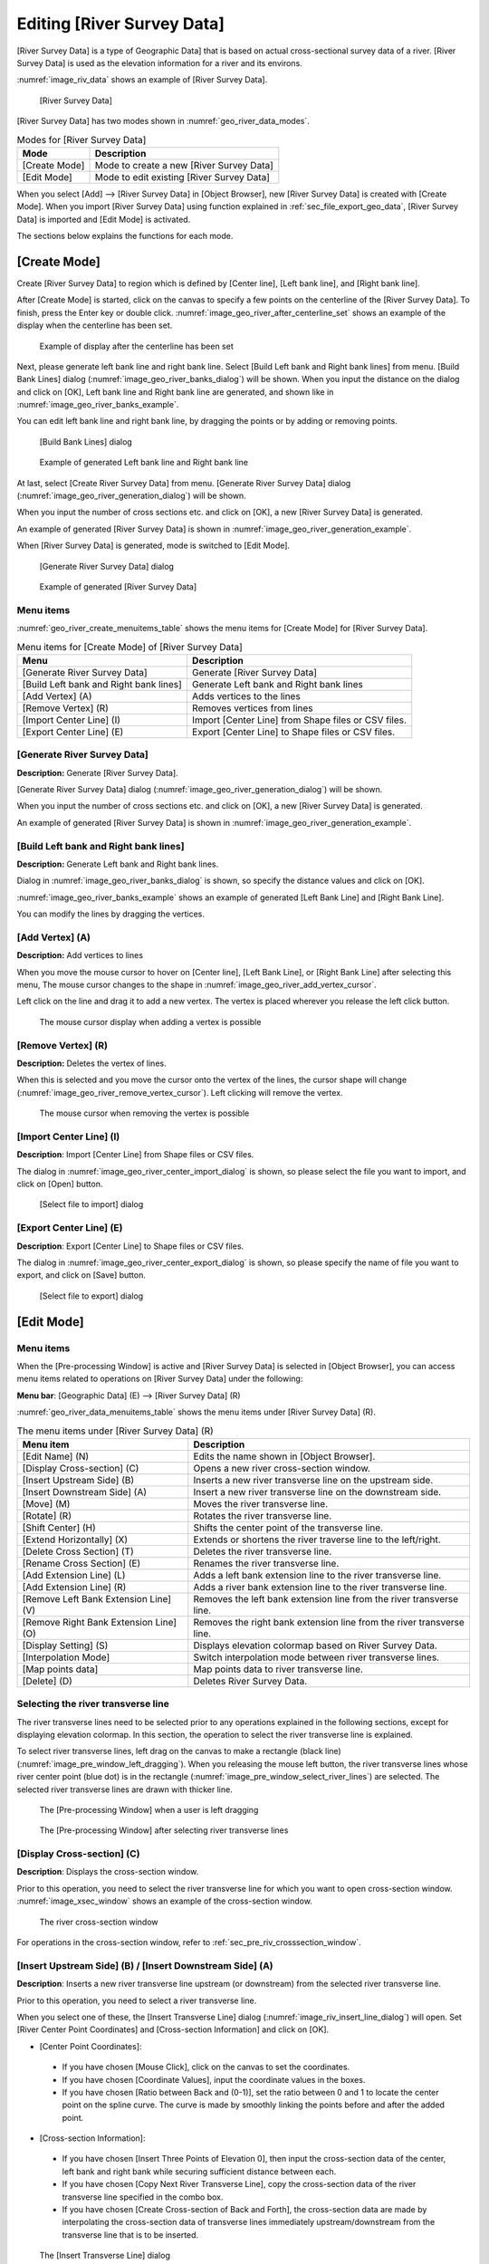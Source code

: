 .. _sec_riv_data:

Editing [River Survey Data]
##############################

[River Survey Data] is a type of Geographic Data] that is based on
actual cross-sectional survey data of a river. [River Survey Data]
is used as the elevation information for a river and its environs.

:numref:`image_riv_data` shows an example of [River Survey Data].

.. _image_riv_data:

.. figure:: images/riv_data.png
   :width: 220pt

   [River Survey Data]

[River Survey Data] has two modes shown in :numref:`geo_river_data_modes`.

.. _geo_river_data_modes:

.. list-table:: Modes for [River Survey Data]
   :header-rows: 1

   * - Mode
     - Description
   * - [Create Mode]
     - Mode to create a new [River Survey Data]
   * - [Edit Mode]
     - Mode to edit existing [River Survey Data]

When you select [Add] --> [River Survey Data] in [Object Browser],
new [River Survey Data] is created with [Create Mode].
When you import [River Survey Data] using function explained
in :ref:`sec_file_export_geo_data`, [River Survey Data] is imported
and [Edit Mode] is activated.

The sections below explains the functions for each mode.

[Create Mode]
===============

Create [River Survey Data] to region which is defined by
[Center line], [Left bank line], and [Right bank line].

After [Create Mode] is started, click on the canvas to specify a few
points on the centerline of the [River Survey Data].
To finish, press the Enter key or double click.
:numref:`image_geo_river_after_centerline_set` shows an example of
the display when the centerline has been set.

.. _image_geo_river_after_centerline_set:

.. figure:: images/geo_river_after_centerline_set.png
   :width: 360pt

   Example of display after the centerline has been set

Next, please generate left bank line and right bank line. Select
[Build Left bank and Right bank lines] from menu.
[Build Bank Lines] dialog (:numref:`image_geo_river_banks_dialog`) will
be shown. When you input the distance on the dialog and click on
[OK], Left bank line and Right bank line are generated, and shown
like in :numref:`image_geo_river_banks_example`.

You can edit left bank line and right bank line, by dragging the points
or by adding or removing points.

.. _image_geo_river_banks_dialog:

.. figure:: images/geo_river_banks_dialog.png
   :width: 200pt

   [Build Bank Lines] dialog

.. _image_geo_river_banks_example:

.. figure:: images/geo_river_banks_example.png
   :width: 340pt

   Example of generated Left bank line and Right bank line

At last, select [Create River Survey Data] from menu.
[Generate River Survey Data] dialog (:numref:`image_geo_river_generation_dialog`)
will be shown.

When you input the number of cross sections etc. 
and click on [OK], a new [River Survey Data] is generated.

An example of generated [River Survey Data] is shown in
:numref:`image_geo_river_generation_example`.

When [River Survey Data] is generated, mode is switched to [Edit Mode].

.. _image_geo_river_generation_dialog:

.. figure:: images/geo_river_generation_dialog.png
   :width: 240pt

   [Generate River Survey Data] dialog

.. _image_geo_river_generation_example:

.. figure:: images/geo_river_generation_example.png
   :width: 320pt

   Example of generated [River Survey Data]

Menu items
-------------

:numref:`geo_river_create_menuitems_table` shows the menu items for
[Create Mode] for [River Survey Data].

.. _geo_river_create_menuitems_table:

.. list-table:: Menu items for [Create Mode] of [River Survey Data]
   :header-rows: 1

   * - Menu
     - Description
   * - [Generate River Survey Data]
     - Generate [River Survey Data]
   * - [Build Left bank and Right bank lines]
     - Generate Left bank and Right bank lines
   * - [Add Vertex] (A)
     - Adds vertices to the lines
   * - [Remove Vertex] (R)
     - Removes vertices from lines
   * - [Import Center Line] (I)
     - Import [Center Line] from Shape files or CSV files.
   * - [Export Center Line] (E)
     - Export [Center Line] to Shape files or CSV files.

[Generate River Survey Data]
------------------------------

**Description:** Generate [River Survey Data].

[Generate River Survey Data] dialog (:numref:`image_geo_river_generation_dialog`)
will be shown.

When you input the number of cross sections etc. 
and click on [OK], a new [River Survey Data] is generated.

An example of generated [River Survey Data] is shown in
:numref:`image_geo_river_generation_example`.

[Build Left bank and Right bank lines]
-----------------------------------------

**Description:** Generate Left bank and Right bank lines.

Dialog in :numref:`image_geo_river_banks_dialog` is shown, so 
specify the distance values and click on [OK].

:numref:`image_geo_river_banks_example` shows an example of 
generated [Left Bank Line] and [Right Bank Line].

You can modify the lines by dragging the vertices.

[Add Vertex] (A)
------------------

**Description:** Add vertices to lines

When you move the mouse cursor to hover on [Center line],
[Left Bank Line], or [Right Bank Line] after selecting this menu,
The mouse cursor changes to the shape in 
:numref:`image_geo_river_add_vertex_cursor`.

Left click on the line and drag it to add a new vertex.
The vertex is placed wherever you release the left click button.

.. _image_geo_river_add_vertex_cursor:

.. figure:: images/geo_river_add_vertex_cursor.png
   :width: 20pt

   The mouse cursor display when adding a vertex is possible

[Remove Vertex] (R)
---------------------

**Description:** Deletes the vertex of lines.

When this is selected and you move the cursor onto the vertex of the
lines, the cursor shape will change
(:numref:`image_geo_river_remove_vertex_cursor`).
Left clicking will remove the vertex.

.. _image_geo_river_remove_vertex_cursor:

.. figure:: images/geo_river_remove_vertex_cursor.png
   :width: 20pt

   The mouse cursor when removing the vertex is possible

[Import Center Line] (I)
---------------------------

**Description**: Import [Center Line] from Shape files or CSV files.

The dialog in :numref:`image_geo_river_center_import_dialog` is shown,
so please select the file you want to import, and click on [Open] button.

.. _image_geo_river_center_import_dialog:

.. figure:: images/geo_river_center_import_dialog.png
   :width: 380pt

   [Select file to import] dialog

[Export Center Line] (E)
--------------------------

**Description**: Export [Center Line] to Shape files or CSV files.

The dialog in :numref:`image_geo_river_center_export_dialog` is shown,
so please specify the name of file you want to export, and click on [Save] button.

.. _image_geo_river_center_export_dialog:

.. figure:: images/geo_river_center_export_dialog.png
   :width: 380pt

   [Select file to export] dialog

[Edit Mode]
=============

Menu items
----------

When the [Pre-processing Window] is active and [River Survey Data] is
selected in [Object Browser], you can access menu items related to
operations on [River Survey Data] under the following:

**Menu bar**: [Geographic Data] (E) --> [River Survey Data] (R)

:numref:`geo_river_data_menuitems_table` shows the menu items under
[River Survey Data] (R).

.. _geo_river_data_menuitems_table:

.. list-table:: The menu items under [River Survey Data] (R)
   :header-rows: 1

   * - Menu item
     - Description
   * - [Edit Name] (N)
     - Edits the name shown in [Object Browser].
   * - [Display Cross-section] (C)
     - Opens a new river cross-section window.
   * - [Insert Upstream Side] (B)
     - Inserts a new river transverse line on the upstream side.
   * - [Insert Downstream Side] (A)
     - Insert a new river transverse line on the downstream side.
   * - [Move] (M)
     - Moves the river transverse line.
   * - [Rotate] (R)
     - Rotates the river transverse line.
   * - [Shift Center] (H)
     - Shifts the center point of the transverse line.
   * - [Extend Horizontally] (X)
     - Extends or shortens the river traverse line to the left/right.
   * - [Delete Cross Section] (T)
     - Deletes the river transverse line.
   * - [Rename Cross Section] (E)
     - Renames the river transverse line.
   * - [Add Extension Line] (L)
     - Adds a left bank extension line to the river transverse line.
   * - [Add Extension Line] (R)
     - Adds a river bank extension line to the river transverse line.
   * - [Remove Left Bank Extension Line] (V)
     - Removes the left bank extension line from the river transverse line.
   * - [Remove Right Bank Extension Line] (O)
     - Removes the right bank extension line from the river transverse line.
   * - [Display Setting] (S)
     - Displays elevation colormap based on River Survey Data.
   * - [Interpolation Mode]
     - Switch interpolation mode between river transverse lines.
   * - [Map points data]
     - Map points data to river transverse line.
   * - [Delete] (D)
     - Deletes River Survey Data.

Selecting the river transverse line
-----------------------------------

The river transverse lines need to be selected prior to any operations
explained in the following sections, except for displaying elevation
colormap. In this section, the operation to select the river transverse
line is explained.

To select river transverse lines, left drag on the canvas to make a
rectangle (black line) (:numref:`image_pre_window_left_dragging`).
When you releasing the mouse left
button, the river transverse lines whose river center point (blue dot)
is in the rectangle (:numref:`image_pre_window_select_river_lines`) are
selected. The selected river
transverse lines are drawn with thicker line.

.. _image_pre_window_left_dragging:

.. figure:: images/pre_window_left_dragging.png
   :width: 400pt

   The [Pre-processing Window] when a user is left dragging

.. _image_pre_window_select_river_lines:

.. figure:: images/pre_window_select_river_lines.png
   :width: 400pt

   The [Pre-processing Window] after selecting river transverse lines

[Display Cross-section] (C)
---------------------------

**Description**: Displays the cross-section window.

Prior to this operation, you need to select the river transverse line
for which you want to open cross-section window.
:numref:`image_xsec_window` shows an example of the cross-section window.

.. _image_xsec_window:

.. figure:: images/xsec_window.png
   :width: 320pt

   The river cross-section window

For operations in the cross-section window, refer to
:ref:`sec_pre_riv_crosssection_window`.

[Insert Upstream Side] (B) / [Insert Downstream Side] (A)
---------------------------------------------------------

**Description**: Inserts a new river transverse line upstream (or
downstream) from the selected river transverse line.

Prior to this operation, you need to select a river transverse line.

When you select one of these, the [Insert Transverse Line] dialog
(:numref:`image_riv_insert_line_dialog`) will open.
Set [River Center Point Coordinates] and
[Cross-section Information] and click on [OK].

-  [Center Point Coordinates]:

  -  If you have chosen [Mouse Click], click on the canvas to set the
     coordinates.
  -  If you have chosen [Coordinate Values], input the coordinate values
     in the boxes.
  -  If you have chosen [Ratio between Back and (0-1)], set the ratio
     between 0 and 1 to locate the center point on the spline curve. The
     curve is made by smoothly linking the points before and after the
     added point.

-  [Cross-section Information]:

  -  If you have chosen [Insert Three Points of Elevation 0], then input
     the cross-section data of the center, left bank and right bank while
     securing sufficient distance between each.
  -  If you have chosen [Copy Next River Transverse Line], copy the
     cross-section data of the river transverse line specified in the
     combo box.
  -  If you have chosen [Create Cross-section of Back and Forth], the
     cross-section data are made by interpolating the cross-section data
     of transverse lines immediately upstream/downstream from the
     transverse line that is to be inserted.

.. _image_riv_insert_line_dialog:

.. figure:: images/riv_insert_line_dialog.png
   :width: 300pt

   The [Insert Transverse Line] dialog

[Move] (M)
----------

**Description**: Moves the selected river transverse lines.
:numref:`image_exampleriv_move_line` shows an example.

You can do this operation against multiple transverse lines at a time.

.. _image_exampleriv_move_line:

.. figure:: images/exampleriv_move_line.png
   :width: 420pt

   Example of moving a river transverse line

When you select [Move], the [Move Transverse Line] dialog
(:numref:`image_riv_move_line_dialog`) will open.
Select either [Center Point Coordinates] or [Transfer Quantity]
and click on [OK].

.. _image_riv_move_line_dialog:

.. figure:: images/riv_move_line_dialog.png
   :width: 240pt

   The [Move Transverse Line] dialog

You can also move the river transverse lines with mouse operation. When
the mouse cursor is near the center point of the selected river
transverse line, the cursor changes to that in
:numref:`image_cursor_move_riv_line`. Now you can
move the selected river transverse lines by left dragging.

.. _image_cursor_move_riv_line:

.. figure:: images/cursor_move_riv_line.png
   :width: 20pt

   Mouse cursor you can move river transverse lines

[Rotate] (R)
------------

**Description**: Rotates the selected river transverse line.
:numref:`image_example_riv_rotate_line` shows an example.

You can do this operation against only one transverse line at a time.

.. _image_example_riv_rotate_line:

.. figure:: images/example_riv_rotate_line.png
   :width: 420pt

   Example of rotating a river transverse line

When you select [Rotate], the [Rotate Transverse Line]
(:numref:`image_riv_rotate_line_dialog`)
dialog will open. Set either [Relative Angle] or [Increment Angle] and
click on [OK]. (Positive direction: counterclockwise; unit: degree)

You can also rotate the river transverse lines with mouse operation.
When the mouse cursor is near to the left (or right) bank of the
selected river transverse line, the cursor changes to that in
:numref:`image_cursor_rotate_riv_line`.
Now you can rotate the selected river transverse lines by left dragging.

.. _image_riv_rotate_line_dialog:

.. figure:: images/riv_rotate_line_dialog.png
   :width: 220pt

   The [Rotate Transverse Line] dialog

.. _image_cursor_rotate_riv_line:

.. figure:: images/cursor_rotate_riv_line.png
   :width: 20pt

   Mouse cursor shape when you can rotate a river transverse line

[Shift Center] (H)
-------------------

**Description**: Shifts the selected center point of the river transverse
line to the left (or right) bank side. By this operation, the location
of the center point shifts but the cross-section data do not change.
:numref:`image_example_riv_shift_center` shows an example.

You can do this operation against multiple transverse lines at a time.

.. _image_example_riv_shift_center:

.. figure:: images/example_riv_shift_center.png
   :width: 420pt

   Example of operation to shift the center point

When you select [Shift Center], the [Shift River Center] dialog
(:numref:`image_shift_river_center_dialog`)
will open. Set [Transfer Quantity] and click on [OK].

You can also shift the center point of the river transverse line on
canvas with mouse operation. When the mouse cursor is near the center
point of the selected river transverse line while the Shift key is held
down, the cursor changes to that in
:numref:`image_cursor_shift_riv_center`. Now, you can shift the
selected center point of the river transverse line with left dragging.

.. _image_shift_river_center_dialog:

.. figure:: images/shift_river_center_dialog.png
   :width: 220pt

   The [Shift River Center] dialog

.. _image_cursor_shift_riv_center:

.. figure:: images/cursor_shift_riv_center.png
   :width: 20pt

   Mouse cursor shape when you can shift the center point of the river transverse line

[Extend Horizontally] (X)
-------------------------

**Description**: Extends/Shortens the river transverse lines.
:numref:`image_example_extend_riv_line` shows an example.

You can do this operation against multiple transverse lines at a time.

.. _image_example_extend_riv_line:

.. figure:: images/example_extend_riv_line.png
   :width: 420pt

   Example of extending the river transverse lines

When you select [Extend Horizontally], the [Extend Transverse Line]
dialog will open (:numref:`image_extend_riv_line_dialog`).
Select from among [Set Distance between River Center and Left Bank],
[Increment] and [Extension Ratio], set the value and click on [OK].

.. _image_extend_riv_line_dialog:

.. figure:: images/extend_riv_line_dialog.png
   :width: 220pt

   The [Extend Transverse Line] dialog

[Delete Cross Section] (T)
--------------------------

**Description**: Deletes the selected river transverse lines.
:numref:`image_example_del_riv_line` shows an example.

You can do this operation against multiple transverse lines at a time.

.. _image_example_del_riv_line:

.. figure:: images/example_del_riv_line.png
   :width: 420pt

   Example of deleting a river transverse line

[Rename Cross Section] (E)
---------------------------

**Description**: Renames the selected river transverse line.

You can do this operation against only one transverse line at a time.

When you select this, the [Rename Transverse Line] dialog
(:numref:`image_rename_riv_line_dialog`) will open.
Set a new name and click on [OK].

.. _image_rename_riv_line_dialog:

.. figure:: images/rename_riv_line_dialog.png
   :width: 130pt

   Example of [Rename Transverse Line] dialog

[Add Extension Line] (L) / [Add Extension Line] (R)
---------------------------------------------------

**Description**: Adds a Left Bank Extension Line or Right Bank Extension
Line to the selected river transverse line.
:numref:`image_example_adding_riv_extension_line` shows an example.

You can do this operation against only one transverse line at a time.

.. _image_example_adding_riv_extension_line:

.. figure:: images/example_adding_riv_extension_line.png
   :width: 420pt

   Example of adding a Extension Line to the selected river transverse line

When you select [Add Left Bank Extension Line], the [Add Extension Line]
dialog (:numref:`image_riv_add_extension_line_dialog`) will open.
When you select [Mouse Click], click on
the point to which you want to extend the river transverse line, or when
you select [Coordinates], input the coordinates of the point to which
you want to extend the river transverse line. Then click on [OK].

.. _image_riv_add_extension_line_dialog:

.. figure:: images/riv_add_extension_line_dialog.png
   :width: 180pt

   The [Add Extension Line] dialog

[Remove Left Bank Extension Line] (V) / [Remove Right Bank Extension Line] (O)
------------------------------------------------------------------------------

**Description**: Deletes a Left Bank Extension Line/Right Bank Extension
Line from the selected river transverse line.
:numref:`image_example_del_extension_line` shows an example.

You can do this operation against only one transverse line at a time.
This operation is possible against a river transverse line which has
been added the Left Bank Extension Line or Right Bank Extension Line.

.. _image_example_del_extension_line:

.. figure:: images/example_del_extension_line.png
   :width: 420pt

   Example of the operation for deleting a Extension Line

[Display Setting]
-----------------

**Description**: Edits display setting of [River Survey Data].
:numref:`image_example_riv_disp_setting` shows an example.

.. _image_example_riv_disp_setting:

.. figure:: images/example_riv_disp_setting.png
   :width: 400pt

   Example of changing [River Survey Data] display setting

When you select [Display Setting], the [Display Setting] dialog
(:numref:`image_riv_display_setting_dialog`) will open.
When [Visible] check box inside [Background Color]
group box is checked, [River Survey Data] region background is painted.
When [Visible] check box inside [Crosssection Lines] group box is
checked, the cross-section lines are drawn just below the transverse
line, with the Z-scale and color in that group box.

.. _image_riv_display_setting_dialog:

.. figure:: images/riv_display_setting_dialog.png
   :width: 150pt

   The [Display Setting] dialog

[Interpolation Mode]
--------------------

**Description**: Switches the Interpolation Mode
("Spline" or "Linear Curve").

:numref:`image_example_riv_interpolation_mode_spline` shows
an example of Spline Interpolation Mode.
:numref:`image_example_riv_interpolation_mode_linear` shows
an example of Linear Curve Interpolation Mode.

.. _image_example_riv_interpolation_mode_spline:

.. figure:: images/example_riv_interpolation_mode_spline.png
   :width: 320pt

   Example of the [Interpolation Mode (Spline)]

.. _image_example_riv_interpolation_mode_linear:

.. figure:: images/example_riv_interpolation_mode_linear.png
   :width: 320pt

   Example of the [Interpolation Mode (Linear Curve)]

[Map points data]
-------------------------

**Description**: Map points data to the selected river transverse line.

When you select this, the [Map points data] dialog
(:numref:`image_geo_riv_mapping_dialog`) will open.
Input distance between elevation points etc. and click on [OK].

.. _image_geo_riv_mapping_dialog:

.. figure:: images/geo_riv_mapping_dialog.png
   :width: 200pt

   [Map points data] dialog

.. _sec_pre_riv_crosssection_window:

Operation in the River Cross-section Window
-------------------------------------------

**Description**: Displays the cross-section of a river transverse line. The
window is used to edit elevation information. :numref:`image_example_riv_xsec_window`
shows an example of the River Cross-section Window.

.. _image_example_riv_xsec_window:

.. figure:: images/example_riv_xsec_window.png
   :width: 420pt

   Example of the River Cross-section Window display

Menu items
~~~~~~~~~~~

:numref:`geo_river_data_xsec_window_menuitems_table`
shows the additional menu items for the River Cross-section
Window. The additional menu items are shown between [Import] and
[Simulation] when River Cross-section Window is active.

.. _geo_river_data_xsec_window_menuitems_table:

.. list-table:: The additional menu items for the River Cross-section Window
   :header-rows: 1

   * - Menu item
     -
     - Description
   * - Elevation Point (A)
     - [Activate] (A)
     - Activates the selected elevation point.
   * -
     - [Inactivate] (I)
     - Inactivates the selected elevation point.
   * -
     - [Inactivate using water elevation]
     - Inactivate points that are outside of the positions where the elevation exceed water elevation for the first time.
   * -
     - [Edit cross section from the selected point]
     - Edit cross section shape from the selected point.
   * -
     - [Move] (M)
     - Moves the selected elevation point.
   * -
     - [Delete] (D)
     - Deletes the selected elevation point.

Toolbar functions
~~~~~~~~~~~~~~~~~~~~

:numref:`geo_river_data_xsec_window_toolbaritems_table` shows the toolbar items for
River Cross-section Window.

.. _geo_river_data_xsec_window_toolbaritems_table:

.. list-table:: Toolbar functions for the River Cross-section Window
   :header-rows: 1

   * - Item
     - Description
   * - Crosssection
     - Switches the cross-section to show
   * - Reference
     - Shows reference cross-section. You can switch the cross-section to show with combobox.
   * - Auto rescale
     - If it is checked, when user switches the cross-section to show, automatic rescale is executed, so that new cross-section is shown in the center.
   * - Aspect ratio
     - Current aspect ratio is shown. You can also edit the value to change setting.
   * - Fix aspect ratio
     - If it is checked, Ctrl + Middle-drag changes to zoom-in/zoom out without changing aspect ratio.
   * - Fix retion
     - If it is checked, Ctrl + Middle-drag and Ctrl + Left-drag operations are disabled.
   * - Grid
     - You can switch on/off background grid
   * - Scale
     - You can switch on/off scales shown at left edge and top edge.
   * - Left/right bank markers
     - You can switch on/off "Left Bank Side", "Right Bank Side" markers shown at top edge.
   * - Aspect ratio
     - You can switch on/off Aspect ratio shown at right bottom.
   * - Display Setting
     - Shows Display Setting dialog (see :numref:`image_xsec_window_setting_dialog`).

.. _image_xsec_window_setting_dialog:

.. figure:: images/xsec_window_setting_dialog.png
   :width: 300pt

   Cross-section Window Display Setting dialog

[Activate] (A)
~~~~~~~~~~~~~~~

**Description**: Activates the selected elevation point.
:numref:`image_example_activating_xsec_point` shows
an example.

.. _image_example_activating_xsec_point:

.. figure:: images/example_activating_xsec_point.png
   :width: 420pt

   Example of activating elevation point

[Inactivate] (I)
~~~~~~~~~~~~~~~~~

**Description**: Inactivates the selected elevation point.
:numref:`image_example_inactivating_xsec_point` shows
an example.

.. _image_example_inactivating_xsec_point:

.. figure:: images/example_inactivating_xsec_point.png
   :width: 420pt

   Example of the inactivating an elevation point

[Inactivate using water elevation]
~~~~~~~~~~~~~~~~~~~~~~~~~~~~~~~~~~~~~

**Description**: Inactivate points that are outside of the positions where
the elevation exceed water elevation for the first time.

When multiple water elevation data is loaded, a dialog to select the
water elevation is shown.

.. _image_example_inactivating_xsec_point_with_wse:

.. figure:: images/example_inactivating_xsec_point_with_wse.png
   :width: 420pt

   Example of the operation for inactivate using water elevation

.. _sec_geodata_rivdata_edit_from_point:

[Edit cross section from the selected point]
~~~~~~~~~~~~~~~~~~~~~~~~~~~~~~~~~~~~~~~~~~~~~~

Edit the cross section shape from the selected point.

When you want to use this function, please select only one point
on the cross section first.

After activating this function, when you move the mouse cursor,
The line to preview the geometry shape after editing will be shown
like in :numref:`image_example_xsec_edit_with_mouse`.
While editing, the horizontal and vertical length of the line, and
the gradient will be shown for the line that is going to be created.

You can define the end point of the line by moving the mouse cursor,
and execute the editing operation by left clicking.

You can finish editing operation by double clicking, or pressing Enter key.

The gradient values used in this function is selected from the values
defined on :ref:`sec_option_pref_riversurvey`.

.. _image_example_xsec_edit_with_mouse:

.. figure:: images/example_xsec_edit_with_mouse.png
   :width: 200pt

   Example of cross section editing operation by mouse

When you right click on the canvas while activating this function,
[Edit from Dialog] menu will be shown. When you select this menu,
the dialog in :numref:`image_example_xsec_edit_with_dialog`
will be shown.

On this dialog, you can edit the cross section shape by inputting the
distance and gradient etc.

By pressing [Apply] button, you can preview the cross section shape
after editing.

By pressing [Edit Next] button, you can execute the editing operation,
select the new point added by the operation, and continue editing.
This function is useful when you want to edit the cross section shape
continuously.

.. _image_example_xsec_edit_with_dialog:

.. figure:: images/example_xsec_edit_with_dialog.png
   :width: 240pt

   Example of [Edit Cross Section From Selected Point] dialog

Using this function, you can easily create cross section shapes that is
composed of line. :numref:`image_example_xsec_edit_multi` shows an example.

.. _image_example_xsec_edit_multi:

.. figure:: images/example_xsec_edit_multi.png
   :width: 350pt

   Example of editing operation of cross section

[Move] (M)
~~~~~~~~~~~

**Description**: Moves the selected elevation point.
:numref:`image_example_moving_xsec_point` shows an
example.

When you select [Move], the [Move Elevation Point] dialog
(:numref:`image_move_elevation_point_dialog`)
will open. Set horizontal/vertical offset and click on [OK].

.. _image_example_moving_xsec_point:

.. figure:: images/example_moving_xsec_point.png
   :width: 420pt

   Example of the operation for moving an elevation point

.. _image_move_elevation_point_dialog:

.. figure:: images/move_elevation_point_dialog.png
   :width: 180pt

   The [Move Elevation Point] dialog

You can also move the elevation point on the canvas with a mouse
operation. When the mouse cursor is near the selected elevation point,
the cursor changes to an "open hand" cursor. Now you can move the
selected elevation point by left dragging.

[Delete] (D)
~~~~~~~~~~~~~~

**Description**: Deletes the selected elevation point.
:numref:`image_example_deleting_xsec_point` shows an example.

.. @todo not yet

.. _image_example_deleting_xsec_point:

.. figure:: images/example_deleting_xsec_point.png
   :width: 420pt

   Example of deleting an elevation point
